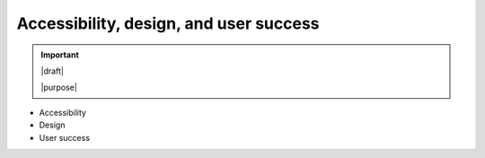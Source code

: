 =======================================
Accessibility, design, and user success
=======================================

.. important::

   |draft|

   |purpose|


* Accessibility
* Design
* User success